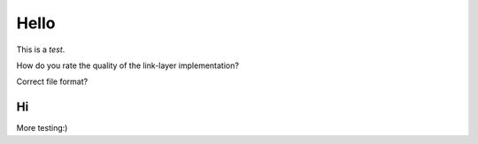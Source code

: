 Hello
=====

This is a *test*.

How do you rate the quality of the link-layer implementation?

.. appraisal:: 3
    :possible-values: 0-5
    :default: 3

Correct file format?

.. appraisal:: no
    :possible-values: no/yes
    :default: yes

Hi
--

More testing:)

